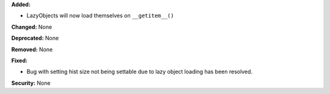 **Added:**

* LazyObjects will now load themselves on ``__getitem__()``

**Changed:** None

**Deprecated:** None

**Removed:** None

**Fixed:**

* Bug with setting hist size not being settable due to lazy object loading
  has been resolved.

**Security:** None
